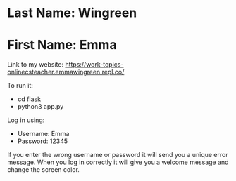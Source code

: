 * Last Name: Wingreen
* First Name: Emma

Link to my website: https://work-topics-onlinecsteacher.emmawingreen.repl.co/

To run it: 
- cd flask
- python3 app.py

Log in using: 
- Username: Emma
- Password: 12345

If you enter the wrong username or password it will send you a unique error message. When you log in correctly it will give you a welcome message and change the screen color.

